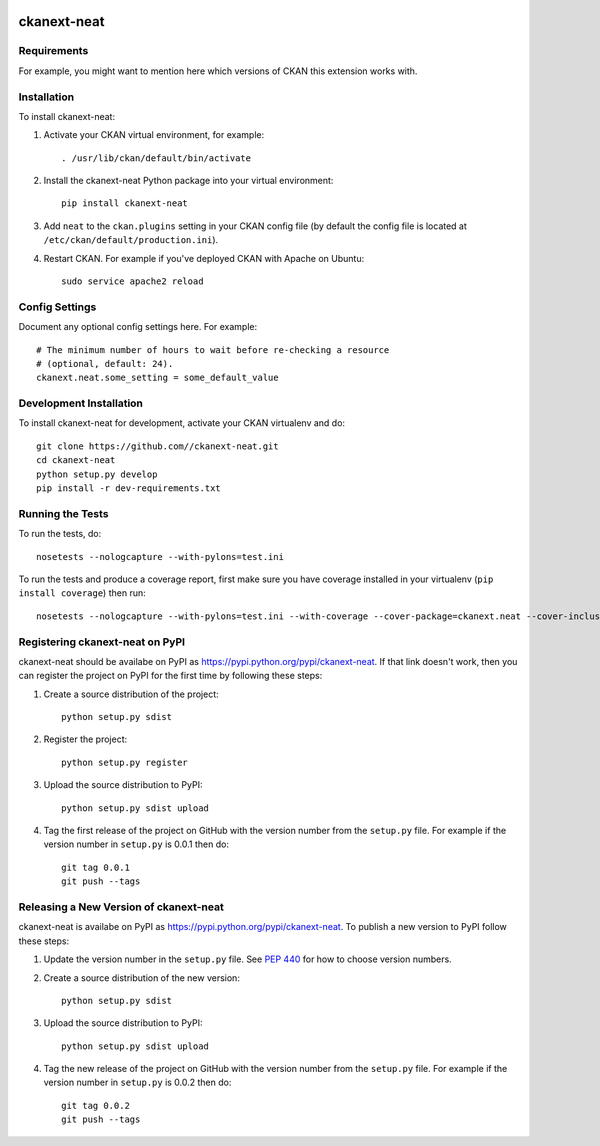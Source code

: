 .. You should enable this project on travis-ci.org and coveralls.io to make
   these badges work. The necessary Travis and Coverage config files have been
   generated for you.

.. image:: https://travis-ci.org//ckanext-neat.svg?branch=master
    :target: https://travis-ci.org//ckanext-neat

.. image:: https://coveralls.io/repos//ckanext-neat/badge.svg
  :target: https://coveralls.io/r//ckanext-neat

.. image:: https://pypip.in/download/ckanext-neat/badge.svg
    :target: https://pypi.python.org/pypi//ckanext-neat/
    :alt: Downloads

.. image:: https://pypip.in/version/ckanext-neat/badge.svg
    :target: https://pypi.python.org/pypi/ckanext-neat/
    :alt: Latest Version

.. image:: https://pypip.in/py_versions/ckanext-neat/badge.svg
    :target: https://pypi.python.org/pypi/ckanext-neat/
    :alt: Supported Python versions

.. image:: https://pypip.in/status/ckanext-neat/badge.svg
    :target: https://pypi.python.org/pypi/ckanext-neat/
    :alt: Development Status

.. image:: https://pypip.in/license/ckanext-neat/badge.svg
    :target: https://pypi.python.org/pypi/ckanext-neat/
    :alt: License

=============
ckanext-neat
=============

.. Put a description of your extension here:
   What does it do? What features does it have?
   Consider including some screenshots or embedding a video!


------------
Requirements
------------

For example, you might want to mention here which versions of CKAN this
extension works with.


------------
Installation
------------

.. Add any additional install steps to the list below.
   For example installing any non-Python dependencies or adding any required
   config settings.

To install ckanext-neat:

1. Activate your CKAN virtual environment, for example::

     . /usr/lib/ckan/default/bin/activate

2. Install the ckanext-neat Python package into your virtual environment::

     pip install ckanext-neat

3. Add ``neat`` to the ``ckan.plugins`` setting in your CKAN
   config file (by default the config file is located at
   ``/etc/ckan/default/production.ini``).

4. Restart CKAN. For example if you've deployed CKAN with Apache on Ubuntu::

     sudo service apache2 reload


---------------
Config Settings
---------------

Document any optional config settings here. For example::

    # The minimum number of hours to wait before re-checking a resource
    # (optional, default: 24).
    ckanext.neat.some_setting = some_default_value


------------------------
Development Installation
------------------------

To install ckanext-neat for development, activate your CKAN virtualenv and
do::

    git clone https://github.com//ckanext-neat.git
    cd ckanext-neat
    python setup.py develop
    pip install -r dev-requirements.txt


-----------------
Running the Tests
-----------------

To run the tests, do::

    nosetests --nologcapture --with-pylons=test.ini

To run the tests and produce a coverage report, first make sure you have
coverage installed in your virtualenv (``pip install coverage``) then run::

    nosetests --nologcapture --with-pylons=test.ini --with-coverage --cover-package=ckanext.neat --cover-inclusive --cover-erase --cover-tests


---------------------------------
Registering ckanext-neat on PyPI
---------------------------------

ckanext-neat should be availabe on PyPI as
https://pypi.python.org/pypi/ckanext-neat. If that link doesn't work, then
you can register the project on PyPI for the first time by following these
steps:

1. Create a source distribution of the project::

     python setup.py sdist

2. Register the project::

     python setup.py register

3. Upload the source distribution to PyPI::

     python setup.py sdist upload

4. Tag the first release of the project on GitHub with the version number from
   the ``setup.py`` file. For example if the version number in ``setup.py`` is
   0.0.1 then do::

       git tag 0.0.1
       git push --tags


----------------------------------------
Releasing a New Version of ckanext-neat
----------------------------------------

ckanext-neat is availabe on PyPI as https://pypi.python.org/pypi/ckanext-neat.
To publish a new version to PyPI follow these steps:

1. Update the version number in the ``setup.py`` file.
   See `PEP 440 <http://legacy.python.org/dev/peps/pep-0440/#public-version-identifiers>`_
   for how to choose version numbers.

2. Create a source distribution of the new version::

     python setup.py sdist

3. Upload the source distribution to PyPI::

     python setup.py sdist upload

4. Tag the new release of the project on GitHub with the version number from
   the ``setup.py`` file. For example if the version number in ``setup.py`` is
   0.0.2 then do::

       git tag 0.0.2
       git push --tags

